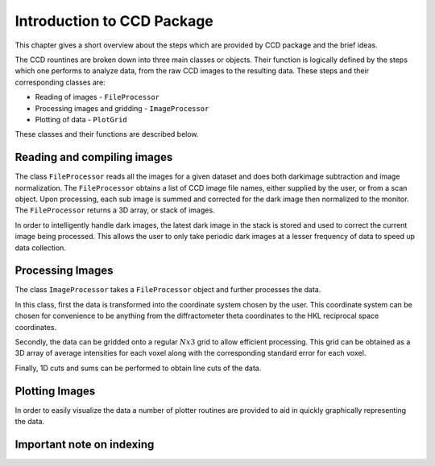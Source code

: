 ***************************
Introduction to CCD Package
***************************

This chapter gives a short overview about the steps which are provided
by CCD package and the brief ideas.

The CCD rountines are broken down into three main classes or
objects. Their function is logically defined by the steps which one
performs to analyze data, from the raw CCD images to the resulting
data. These steps and their corresponding classes are:

* Reading of images - ``FileProcessor``
* Processing images and gridding - ``ImageProcessor``
* Plotting of data - ``PlotGrid``

These classes and their functions are described below.

Reading and compiling images
============================

The class ``FileProcessor`` reads all the images for a given dataset
and does both darkimage subtraction and image normalization. The
``FileProcessor`` obtains a list of CCD image file names, either
supplied by the user, or from a scan object. Upon processing, each sub
image is summed and corrected for the dark image then normalized to
the monitor. The ``FileProcessor`` returns a 3D array, or stack of
images.

In order to intelligently handle dark images, the latest dark image in
the stack is stored and used to correct the current image being
processed. This allows the user to only take periodic dark images at a
lesser frequency of data to speed up data collection.

Processing Images
=================

The class ``ImageProcessor`` takes a ``FileProcessor`` object and
further processes the data. 

In this class, first the data is transformed
into the coordinate system chosen by the user. This coordinate system
can be chosen for convenience to be anything from the diffractometer
theta coordinates to the HKL reciprocal space coordinates. 
  
Secondly, the data can be gridded onto a regular :math:`N x 3` grid to
allow efficient processing. This grid can be obtained as a 3D array of
average intensities for each voxel along with the corresponding
standard error for each voxel.

Finally, 1D cuts and sums can be performed to obtain line cuts of the
data.

Plotting Images
===============

In order to easily visualize the data a number of plotter routines are
provided to aid in quickly graphically representing the data. 

Important note on indexing
==========================

